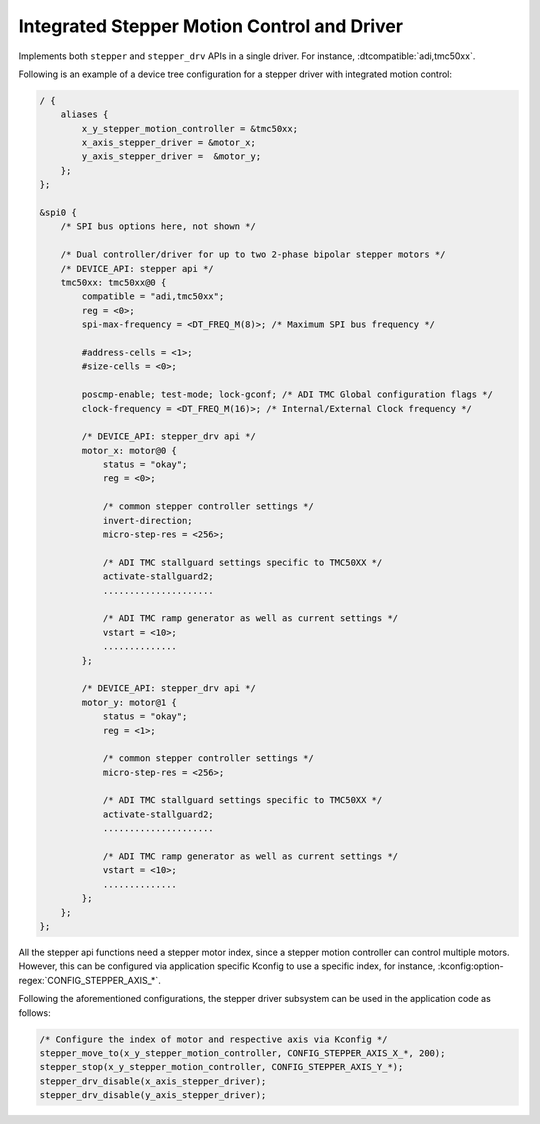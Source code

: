 .. _stepper-integrated-controller-driver:

Integrated Stepper Motion Control and Driver
############################################

Implements both ``stepper`` and ``stepper_drv`` APIs in a single driver. For instance, :dtcompatible:`adi,tmc50xx`.

Following is an example of a device tree configuration for a stepper driver with integrated motion control:

.. code-block:: dts

   / {
       aliases {
           x_y_stepper_motion_controller = &tmc50xx;
           x_axis_stepper_driver = &motor_x;
           y_axis_stepper_driver =  &motor_y;
       };
   };

   &spi0 {
       /* SPI bus options here, not shown */

       /* Dual controller/driver for up to two 2-phase bipolar stepper motors */
       /* DEVICE_API: stepper api */
       tmc50xx: tmc50xx@0 {
           compatible = "adi,tmc50xx";
           reg = <0>;
           spi-max-frequency = <DT_FREQ_M(8)>; /* Maximum SPI bus frequency */

           #address-cells = <1>;
           #size-cells = <0>;

           poscmp-enable; test-mode; lock-gconf; /* ADI TMC Global configuration flags */
           clock-frequency = <DT_FREQ_M(16)>; /* Internal/External Clock frequency */

           /* DEVICE_API: stepper_drv api */
           motor_x: motor@0 {
               status = "okay";
               reg = <0>;

               /* common stepper controller settings */
               invert-direction;
               micro-step-res = <256>;

               /* ADI TMC stallguard settings specific to TMC50XX */
               activate-stallguard2;
               .....................

               /* ADI TMC ramp generator as well as current settings */
               vstart = <10>;
               ..............
           };

           /* DEVICE_API: stepper_drv api */
           motor_y: motor@1 {
               status = "okay";
               reg = <1>;

               /* common stepper controller settings */
               micro-step-res = <256>;

               /* ADI TMC stallguard settings specific to TMC50XX */
               activate-stallguard2;
               .....................

               /* ADI TMC ramp generator as well as current settings */
               vstart = <10>;
               ..............
           };
       };
   };

All the stepper api functions need a stepper motor index, since a stepper motion controller can control
multiple motors. However, this can be configured via application specific Kconfig to use a specific index,
for instance, :kconfig:option-regex:`CONFIG_STEPPER_AXIS_*`.

Following the aforementioned configurations, the stepper driver subsystem can be used in the application code
as follows:

.. code-block:: c

   /* Configure the index of motor and respective axis via Kconfig */
   stepper_move_to(x_y_stepper_motion_controller, CONFIG_STEPPER_AXIS_X_*, 200);
   stepper_stop(x_y_stepper_motion_controller, CONFIG_STEPPER_AXIS_Y_*);
   stepper_drv_disable(x_axis_stepper_driver);
   stepper_drv_disable(y_axis_stepper_driver);
